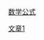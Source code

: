 # 设置选项见：http://orgmode.org/manual/Export-settings.html
#+TITLE: 我的博客
#+OPTIONS: toc:nil num:nil ^:nil

# 首页不标题显示，这里实现虽然不优雅
#+BEGIN_HTML
<style>
h1.title {
display: none
}
</style>
#+END_HTML

# 如果你需要站内搜索，把Google站内搜索代码插在这里
#+BEGIN_HTML
<script>
</script>
<gcse:search></gcse:search>
#+END_HTML

[[file:math.org][数学公式]]

[[file:Blog/%E6%96%87%E7%AB%A01.org][文章1]]
